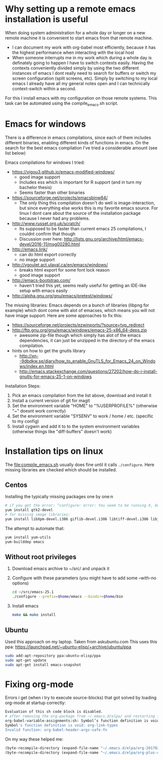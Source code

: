 * Why setting up a remote emacs installation is useful
  When doing system administration for a whole day or longer on a new remote machine it is
  convenient to start emacs from that remote machine.
  - I can document my work with org-babel most efficiently, because it has the highest performance
    when interacting with the local host
  - When someone interrupts me in my work which during a whole day is definately going to happen I
    have to switch contexts easily. Having the contexts conveniently divided simply by using the
    two different instances of emacs I dont really need to search for buffers or switch my screen
    configuration (split screens, etc). Simply by switching to my local emacs I already have all
    my general notes open and I can technically context-switch within a second.

  For this I install emacs with my configuration on those remote systems. This task can be
  automated using the compile_emacs.sh script.

* Emacs for windows
  There is a difference in emacs compilations, since each of them includes different binaries,
  enabling different kinds of functions in emacs. On the search for the best emacs compilation
  I've tried a considerable amount (see list below)

  Emacs compilations for windows I tried:
  - https://vigou3.github.io/emacs-modified-windows/
    - good image support
    - Includes ess which is important for R support (and in turn my bachelor thesis)
    - Seems faster than other binaries
  - https://sourceforge.net/projects/emacsbinw64/
    - The only thing this compilation doesn't do well is image-interaction, but since everything
      else works this is my favorite emacs source. For linux I dont care about the source of the
      installation package because I never had any problems.
  - http://www.russet.org.uk/scratch/
    - Its supposed to be faster than current emacs 25 compilations, I couldnt confirm that though
    - Discussion over here: http://lists.gnu.org/archive/html/emacs-devel/2016-11/msg00280.html
  - http://emacs.link/
    - can do html export correctly
    - no image support
  - http://vgoulet.act.ulaval.ca/en/emacs/windows/
    - breaks html export for some font lock reason
    - good image support
  - http://emacs-bootstrap.com/
    - haven't tried this yet, seems really useful for getting an IDE-like setup with emacs easily
  - http://alpha.gnu.org/gnu/emacs/pretest/windows/

  The missing libraries:
  Emacs depends on a bunch of libraries (libpng for example) which dont come with alot of
  emacses, which means you will not have image support. Here are some approaches to fix this:
  - https://sourceforge.net/projects/ezwinports/?source=typ_redirect
  - http://ftp.gnu.org/gnu/emacs/windows/emacs-25-x86_64-deps.zip
    - awesome zip-file though which simply has alot of the emacs dependencies, it can just be
      unzipped in the directory of the emacs compilation.
  - hints on how to get the gnutls library
    - http://xn--9dbdkw.se/diary/how_to_enable_GnuTLS_for_Emacs_24_on_Windows/index.en.html
    - http://emacs.stackexchange.com/questions/27202/how-do-i-install-gnutls-for-emacs-25-1-on-windows

  Installation Steps:
  1. Pick an emacs compilation from the list above, download and install it
  2. Install a current version of git for magit
  3. Set the environment variable "HOME" to "%USERPROFILE%" (otherwise "~" doesnt work correctly)
  4. Set the environment variable "SYSENV" to work / home / etc. (specific to my config)
  5. Install cygwin and add it to to the system environment variables (otherwise things like
     "diff-buffers" doesn't work)

* Installation tips on linux
  The [[file:compile_emacs.sh]] usually does fine until it calls ~./configure~. Here missing libraries
  are checked which should be installed.

** Centos
   Installing the typically missing packages one by one:n
   #+BEGIN_SRC sh
   # if you get the error: “configure: error: You seem to be running X, but no X development libraries”
   yum install gtk2-devel
   # for missing image libraries:
   yum install libXpm-devel.i386 giflib-devel.i386 libtiff-devel.i386 libjpeg-devel.i386
   #+END_SRC

   The attempt to automate that:
   #+BEGIN_SRC sh
   yum install yum-utils
   yum-builddep emacs
   #+END_SRC

** Without root privileges
   1) Download emacs archive to ~/src/ and unpack it
   2) Configure with these parameters (you might have to add some --with-no options)
      #+BEGIN_SRC sh
      cd ~/src/emacs-25.1
      ./configure --prefix=$home/emacs --bindir=$home/bin
      #+END_SRC
   3) Install emacs
      #+BEGIN_SRC sh
      make && make install
      #+END_SRC

** Ubuntu
   Used this approach on my laptop. Taken from askubuntu.com
   This uses this ppa: https://launchpad.net/~ubuntu-elisp/+archive/ubuntu/ppa
   #+BEGIN_SRC sh
 sudo add-apt-repository ppa:ubuntu-elisp/ppa
 sudo apt-get update
 sudo apt-get install emacs-snapshot
   #+END_SRC

* Fixing org-mode
  Errors i get (when i try to execute source-blocks) that got solved by loading org-mode at
  startup correctly:
  #+BEGIN_SRC sh
  Evaluation of this sh code block is disabled.
  # after removing the org-package from ~/.emacs.d/elpa/ and restarting i get:
  org-babel-variable-assignments:sh: Symbol’s function definition is void: org-babel-get-header
  Symbol's function definition is void: org-link-types
  Invalid function: org-babel-header-args-safe-fn
  #+END_SRC

  On my way these helped me:
  #+BEGIN_SRC emacs-lisp
(byte-recompile-directory (expand-file-name "~/.emacs.d/elpa/org-20170210") 0)
(byte-recompile-directory (expand-file-name "~/.emacs.d/elpa/org-plus-contrib-20170210") 0)
  #+END_SRC
